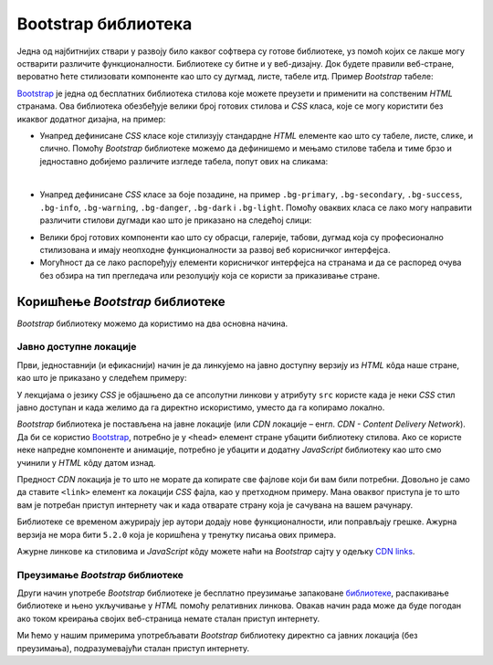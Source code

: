 Bootstrap библиотека
====================

Једна од најбитнијих ствари у развоју било каквог софтвера су готове библиотеке, уз помоћ којих се лакше могу остварити различите функционалности. Библиотеке су битне и у веб-дизајну. Док будете правили веб-стране, вероватно ћете стилизовати компоненте као што су дугмад, листе, табеле итд. Пример *Bootstrap* табеле:

.. image:: ../../_images/bootstrap/tabela_stil_0.png
    :width: 624px
    :align: center

`Bootstrap <https://getbootstrap.com/>`_ је једна од бесплатних библиотека стилова које можете преузети и применити на сопственим *HTML* странaма. Ова библиотека обезбеђује велики број готових стилова и *CSS* класа, које се могу користити без икаквог додатног дизајна, на пример:

- Унапред дефинисане *CSS* класе које стилизују стандардне *HTML* елементе као што су табеле, листе, слике, и слично. Помоћу *Bootstrap* библиотеке можемо да дефинишемо и мењамо стилове табела и тиме брзо и једноставно добијемо различите изгледе табела, попут ових на сликама:

.. image:: ../../_images/bootstrap/tabela_stilovi.png
    :width: 600px
    :align: center

|

- Унапред дефинисане *CSS* класе за боје позадине, на пример ``.bg-primary``, ``.bg-secondary``, ``.bg-success``, ``.bg-info``, ``.bg-warning``, ``.bg-danger``, ``.bg-dark`` i ``.bg-light``. Помоћу оваквих класа се лако могу направити различити стилови дугмади као што је приказано на следећој слици:

.. image:: ../../_images/bootstrap/dugmad_stil.png
    :width: 624px
    :align: center

- Велики број готових компоненти као што су обрасци, галерије, табови, дугмад којa су професионално стилизованa и имају неопходне функционалности за развој веб корисничког интерфејса.
- Могућност да се лако распоређују елементи корисничког интерфејса на странама и да се распоред очува без обзира на тип прегледача или резолуцију која се користи за приказивање стране.

Коришћење *Bootstrap* библиотеке
--------------------------------

*Bootstrap* библиотеку можемо да користимо на два основна начина.

Јавно доступне локације
^^^^^^^^^^^^^^^^^^^^^^^

Први, једноставнији (и ефикаснији) начин је да линкујемо на јавно доступну верзију из *HTML* кôда наше стране, као што је приказано у следећем примеру:

.. activecode:: bootstrap_intro
    :language: html
    :nocodelens:

    <!DOCTYPE html>
    <html lang="en">
    <head>
      <title>Страна са укљученом Bootstrap библиотеком</title>
      <link href="https://cdn.jsdelivr.net/npm/bootstrap@5.2.0/dist/css/bootstrap.min.css" rel="stylesheet" crossorigin="anonymous">
    </head>
    <body>
    <div class="container-fluid">
      <p>Овде треба ставити садржај стране</p>
    </div>

    <script src="https://cdn.jsdelivr.net/npm/bootstrap@5.2.0/dist/js/bootstrap.bundle.min.js" crossorigin="anonymous"></script>

    </body>
    </html>

У лекцијама о језику *CSS* је објашњено да се апсолутни линкови у  атрибуту ``src`` користе када је неки *CSS* стил јавно доступан и када желимо да га директно искористимо, уместо да га копирамо локално.

*Bootstrap* библиотека је постављена на јавне локације (или *CDN* локације – енгл. *CDN - Content Delivery Network*). Да би се користио `Bootstrap <https://getbootstrap.com/>`_, потребно је у ``<head>`` елемент стране убацити библиотеку стилова. Ако се користе неке напредне компоненте и анимације, потребно је убацити и додатну *JavaScript* библиотеку као што смо учинили у *HTML* кôду датом изнад.

Предност *CDN* локација је то што не морате да копирате све фајлове који би вам били потребни. Довољно је само да ставите ``<link>`` елемент ка локацији *CSS* фајла, као у претходном примеру. Мана оваквог приступа је то што вам је потребан приступ интернету чак и када отварате страну која је сачувана на вашем рачунару.

Библиотеке се временом ажурирају јер аутори додају нове функционалности, или поправљају грешке. Ажурна верзија не мора бити ``5.2.0`` која је коришћена у тренутку писања ових примера.

Ажурне линкове ка стиловима и *JavaScript* кôду можете наћи на *Bootstrap* сајту у одељку `CDN links <https://getbootstrap.com/docs/5.2/getting-started/introduction/#cdn-links>`_.

.. infonote::

    *HTML* кôд који је дат изнад је добра полазна тачка за вежбање и испробавање разних могућности библиотеке `Bootstrap`. Сачувајте овај кôд у локалном фајлу са екстензијом `.html` и користите по једну нову копију тог фајла при сваком започињању новог примера или нове веб-стране. Такође, ако користите сајтове `jsbin <https://jsbin.com/hayekosoqi/edit?html,output>`_ или `jsFiddle <https://jsfiddle.net/9n3cjm8w/>`_, примере започињите копирањем овог кôда у прозор на сајту.

Преузимање *Bootstrap* библиотеке
^^^^^^^^^^^^^^^^^^^^^^^^^^^^^^^^^

Други начин употребе *Bootstrap* библиотеке је бесплатно преузимање запаковане `библиотеке <https://getbootstrap.com/docs/5.2/getting-started/download/>`_, распакивање библиотеке и њено укључивање у *HTML* помоћу релативних линкова. Овакав начин рада може да буде погодан ако током креирања својих веб-страница немате сталан приступ интернету.

Ми ћемо у нашим примерима употребљавати *Bootstrap* библиотеку директно са јавних локација (без преузимања), подразумевајући сталан приступ интернету.
